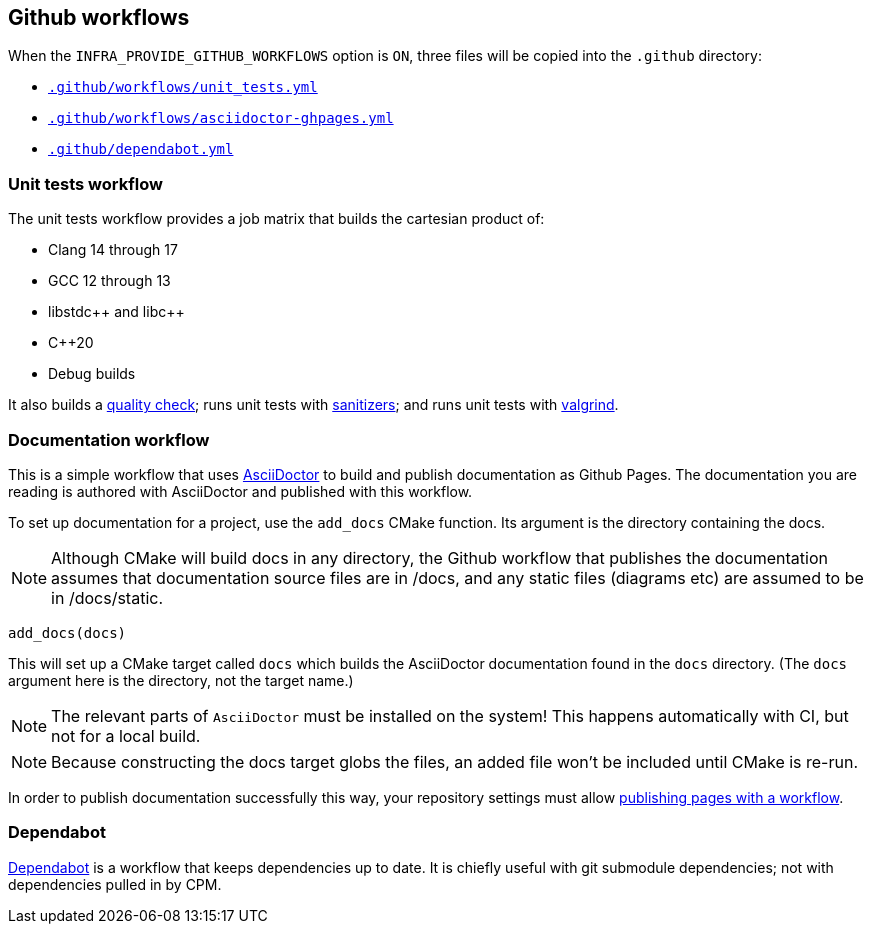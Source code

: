 
== Github workflows

When the `INFRA_PROVIDE_GITHUB_WORKFLOWS` option is `ON`, three files will be
copied into the `.github` directory:

- https://github.com/intel/cicd-repo-infrastructure/blob/main/ci/.github/workflows/unit_tests.yml[`.github/workflows/unit_tests.yml`]
- https://github.com/intel/cicd-repo-infrastructure/blob/main/ci/.github/workflows/asciidoctor-ghpages.yml[`.github/workflows/asciidoctor-ghpages.yml`]
- https://github.com/intel/cicd-repo-infrastructure/blob/main/.github/dependabot.yml[`.github/dependabot.yml`]

=== Unit tests workflow

The unit tests workflow provides a job matrix that builds the cartesian product
of:

- Clang 14 through 17
- GCC 12 through 13
- libstdc+​+ and libc+​+
- C++20
- Debug builds

It also builds a xref:quality.adoc#_the_quality_target[quality check]; runs unit
tests with xref:testing.adoc#_sanitizers[sanitizers]; and runs unit tests with
xref:testing.adoc#_valgrind[valgrind].

=== Documentation workflow

This is a simple workflow that uses https://asciidoctor.org[AsciiDoctor] to
build and publish documentation as Github Pages. The documentation you are
reading is authored with AsciiDoctor and published with this workflow.

To set up documentation for a project, use the `add_docs` CMake function. Its
argument is the directory containing the docs.

NOTE: Although CMake will build docs in any directory, the Github workflow that
publishes the documentation assumes that documentation source files are in
/docs, and any static files (diagrams etc) are assumed to be in /docs/static.

[source,cmake]
----
add_docs(docs)
----

This will set up a CMake target called `docs` which builds the AsciiDoctor
documentation found in the `docs` directory. (The `docs` argument here is the
directory, not the target name.)

NOTE: The relevant parts of `AsciiDoctor` must be installed on the system! This
happens automatically with CI, but not for a local build.

NOTE: Because constructing the docs target globs the files, an added file won't
be included until CMake is re-run.

In order to publish documentation successfully this way, your repository settings must
allow
https://docs.github.com/en/pages/getting-started-with-github-pages/configuring-a-publishing-source-for-your-github-pages-site#publishing-with-a-custom-github-actions-workflow[publishing
pages with a workflow].

=== Dependabot

https://github.com/dependabot[Dependabot] is a workflow that keeps dependencies
up to date. It is chiefly useful with git submodule dependencies; not with
dependencies pulled in by CPM.
